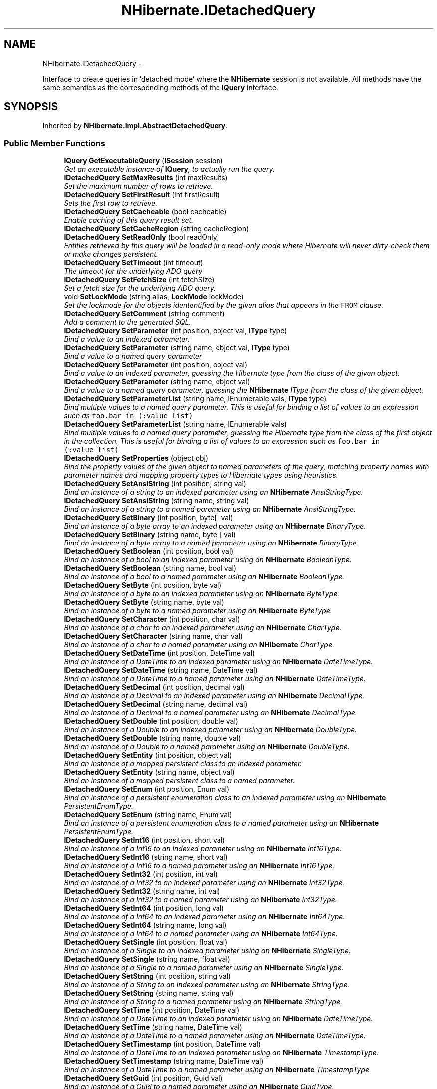 .TH "NHibernate.IDetachedQuery" 3 "Fri Jul 5 2013" "Version 1.0" "HSA.InfoSys" \" -*- nroff -*-
.ad l
.nh
.SH NAME
NHibernate.IDetachedQuery \- 
.PP
Interface to create queries in 'detached mode' where the \fBNHibernate\fP session is not available\&. All methods have the same semantics as the corresponding methods of the \fBIQuery\fP interface\&.  

.SH SYNOPSIS
.br
.PP
.PP
Inherited by \fBNHibernate\&.Impl\&.AbstractDetachedQuery\fP\&.
.SS "Public Member Functions"

.in +1c
.ti -1c
.RI "\fBIQuery\fP \fBGetExecutableQuery\fP (\fBISession\fP session)"
.br
.RI "\fIGet an executable instance of \fBIQuery\fP, to actually run the query\&.\fP"
.ti -1c
.RI "\fBIDetachedQuery\fP \fBSetMaxResults\fP (int maxResults)"
.br
.RI "\fISet the maximum number of rows to retrieve\&. \fP"
.ti -1c
.RI "\fBIDetachedQuery\fP \fBSetFirstResult\fP (int firstResult)"
.br
.RI "\fISets the first row to retrieve\&. \fP"
.ti -1c
.RI "\fBIDetachedQuery\fP \fBSetCacheable\fP (bool cacheable)"
.br
.RI "\fIEnable caching of this query result set\&. \fP"
.ti -1c
.RI "\fBIDetachedQuery\fP \fBSetCacheRegion\fP (string cacheRegion)"
.br
.ti -1c
.RI "\fBIDetachedQuery\fP \fBSetReadOnly\fP (bool readOnly)"
.br
.RI "\fIEntities retrieved by this query will be loaded in a read-only mode where Hibernate will never dirty-check them or make changes persistent\&. \fP"
.ti -1c
.RI "\fBIDetachedQuery\fP \fBSetTimeout\fP (int timeout)"
.br
.RI "\fIThe timeout for the underlying ADO query \fP"
.ti -1c
.RI "\fBIDetachedQuery\fP \fBSetFetchSize\fP (int fetchSize)"
.br
.RI "\fISet a fetch size for the underlying ADO query\&.\fP"
.ti -1c
.RI "void \fBSetLockMode\fP (string alias, \fBLockMode\fP lockMode)"
.br
.RI "\fISet the lockmode for the objects idententified by the given alias that appears in the \fCFROM\fP clause\&. \fP"
.ti -1c
.RI "\fBIDetachedQuery\fP \fBSetComment\fP (string comment)"
.br
.RI "\fIAdd a comment to the generated SQL\&.\fP"
.ti -1c
.RI "\fBIDetachedQuery\fP \fBSetParameter\fP (int position, object val, \fBIType\fP type)"
.br
.RI "\fIBind a value to an indexed parameter\&. \fP"
.ti -1c
.RI "\fBIDetachedQuery\fP \fBSetParameter\fP (string name, object val, \fBIType\fP type)"
.br
.RI "\fIBind a value to a named query parameter \fP"
.ti -1c
.RI "\fBIDetachedQuery\fP \fBSetParameter\fP (int position, object val)"
.br
.RI "\fIBind a value to an indexed parameter, guessing the Hibernate type from the class of the given object\&. \fP"
.ti -1c
.RI "\fBIDetachedQuery\fP \fBSetParameter\fP (string name, object val)"
.br
.RI "\fIBind a value to a named query parameter, guessing the \fBNHibernate\fP IType from the class of the given object\&. \fP"
.ti -1c
.RI "\fBIDetachedQuery\fP \fBSetParameterList\fP (string name, IEnumerable vals, \fBIType\fP type)"
.br
.RI "\fIBind multiple values to a named query parameter\&. This is useful for binding a list of values to an expression such as \fCfoo\&.bar in (:value_list)\fP \fP"
.ti -1c
.RI "\fBIDetachedQuery\fP \fBSetParameterList\fP (string name, IEnumerable vals)"
.br
.RI "\fIBind multiple values to a named query parameter, guessing the Hibernate type from the class of the first object in the collection\&. This is useful for binding a list of values to an expression such as \fCfoo\&.bar in (:value_list)\fP \fP"
.ti -1c
.RI "\fBIDetachedQuery\fP \fBSetProperties\fP (object obj)"
.br
.RI "\fIBind the property values of the given object to named parameters of the query, matching property names with parameter names and mapping property types to Hibernate types using heuristics\&. \fP"
.ti -1c
.RI "\fBIDetachedQuery\fP \fBSetAnsiString\fP (int position, string val)"
.br
.RI "\fIBind an instance of a string to an indexed parameter using an \fBNHibernate\fP AnsiStringType\&. \fP"
.ti -1c
.RI "\fBIDetachedQuery\fP \fBSetAnsiString\fP (string name, string val)"
.br
.RI "\fIBind an instance of a string to a named parameter using an \fBNHibernate\fP AnsiStringType\&. \fP"
.ti -1c
.RI "\fBIDetachedQuery\fP \fBSetBinary\fP (int position, byte[] val)"
.br
.RI "\fIBind an instance of a byte array to an indexed parameter using an \fBNHibernate\fP BinaryType\&. \fP"
.ti -1c
.RI "\fBIDetachedQuery\fP \fBSetBinary\fP (string name, byte[] val)"
.br
.RI "\fIBind an instance of a byte array to a named parameter using an \fBNHibernate\fP BinaryType\&. \fP"
.ti -1c
.RI "\fBIDetachedQuery\fP \fBSetBoolean\fP (int position, bool val)"
.br
.RI "\fIBind an instance of a bool to an indexed parameter using an \fBNHibernate\fP BooleanType\&. \fP"
.ti -1c
.RI "\fBIDetachedQuery\fP \fBSetBoolean\fP (string name, bool val)"
.br
.RI "\fIBind an instance of a bool to a named parameter using an \fBNHibernate\fP BooleanType\&. \fP"
.ti -1c
.RI "\fBIDetachedQuery\fP \fBSetByte\fP (int position, byte val)"
.br
.RI "\fIBind an instance of a byte to an indexed parameter using an \fBNHibernate\fP ByteType\&. \fP"
.ti -1c
.RI "\fBIDetachedQuery\fP \fBSetByte\fP (string name, byte val)"
.br
.RI "\fIBind an instance of a byte to a named parameter using an \fBNHibernate\fP ByteType\&. \fP"
.ti -1c
.RI "\fBIDetachedQuery\fP \fBSetCharacter\fP (int position, char val)"
.br
.RI "\fIBind an instance of a char to an indexed parameter using an \fBNHibernate\fP CharType\&. \fP"
.ti -1c
.RI "\fBIDetachedQuery\fP \fBSetCharacter\fP (string name, char val)"
.br
.RI "\fIBind an instance of a char to a named parameter using an \fBNHibernate\fP CharType\&. \fP"
.ti -1c
.RI "\fBIDetachedQuery\fP \fBSetDateTime\fP (int position, DateTime val)"
.br
.RI "\fIBind an instance of a DateTime to an indexed parameter using an \fBNHibernate\fP DateTimeType\&. \fP"
.ti -1c
.RI "\fBIDetachedQuery\fP \fBSetDateTime\fP (string name, DateTime val)"
.br
.RI "\fIBind an instance of a DateTime to a named parameter using an \fBNHibernate\fP DateTimeType\&. \fP"
.ti -1c
.RI "\fBIDetachedQuery\fP \fBSetDecimal\fP (int position, decimal val)"
.br
.RI "\fIBind an instance of a Decimal to an indexed parameter using an \fBNHibernate\fP DecimalType\&. \fP"
.ti -1c
.RI "\fBIDetachedQuery\fP \fBSetDecimal\fP (string name, decimal val)"
.br
.RI "\fIBind an instance of a Decimal to a named parameter using an \fBNHibernate\fP DecimalType\&. \fP"
.ti -1c
.RI "\fBIDetachedQuery\fP \fBSetDouble\fP (int position, double val)"
.br
.RI "\fIBind an instance of a Double to an indexed parameter using an \fBNHibernate\fP DoubleType\&. \fP"
.ti -1c
.RI "\fBIDetachedQuery\fP \fBSetDouble\fP (string name, double val)"
.br
.RI "\fIBind an instance of a Double to a named parameter using an \fBNHibernate\fP DoubleType\&. \fP"
.ti -1c
.RI "\fBIDetachedQuery\fP \fBSetEntity\fP (int position, object val)"
.br
.RI "\fIBind an instance of a mapped persistent class to an indexed parameter\&. \fP"
.ti -1c
.RI "\fBIDetachedQuery\fP \fBSetEntity\fP (string name, object val)"
.br
.RI "\fIBind an instance of a mapped persistent class to a named parameter\&. \fP"
.ti -1c
.RI "\fBIDetachedQuery\fP \fBSetEnum\fP (int position, Enum val)"
.br
.RI "\fIBind an instance of a persistent enumeration class to an indexed parameter using an \fBNHibernate\fP PersistentEnumType\&. \fP"
.ti -1c
.RI "\fBIDetachedQuery\fP \fBSetEnum\fP (string name, Enum val)"
.br
.RI "\fIBind an instance of a persistent enumeration class to a named parameter using an \fBNHibernate\fP PersistentEnumType\&. \fP"
.ti -1c
.RI "\fBIDetachedQuery\fP \fBSetInt16\fP (int position, short val)"
.br
.RI "\fIBind an instance of a Int16 to an indexed parameter using an \fBNHibernate\fP Int16Type\&. \fP"
.ti -1c
.RI "\fBIDetachedQuery\fP \fBSetInt16\fP (string name, short val)"
.br
.RI "\fIBind an instance of a Int16 to a named parameter using an \fBNHibernate\fP Int16Type\&. \fP"
.ti -1c
.RI "\fBIDetachedQuery\fP \fBSetInt32\fP (int position, int val)"
.br
.RI "\fIBind an instance of a Int32 to an indexed parameter using an \fBNHibernate\fP Int32Type\&. \fP"
.ti -1c
.RI "\fBIDetachedQuery\fP \fBSetInt32\fP (string name, int val)"
.br
.RI "\fIBind an instance of a Int32 to a named parameter using an \fBNHibernate\fP Int32Type\&. \fP"
.ti -1c
.RI "\fBIDetachedQuery\fP \fBSetInt64\fP (int position, long val)"
.br
.RI "\fIBind an instance of a Int64 to an indexed parameter using an \fBNHibernate\fP Int64Type\&. \fP"
.ti -1c
.RI "\fBIDetachedQuery\fP \fBSetInt64\fP (string name, long val)"
.br
.RI "\fIBind an instance of a Int64 to a named parameter using an \fBNHibernate\fP Int64Type\&. \fP"
.ti -1c
.RI "\fBIDetachedQuery\fP \fBSetSingle\fP (int position, float val)"
.br
.RI "\fIBind an instance of a Single to an indexed parameter using an \fBNHibernate\fP SingleType\&. \fP"
.ti -1c
.RI "\fBIDetachedQuery\fP \fBSetSingle\fP (string name, float val)"
.br
.RI "\fIBind an instance of a Single to a named parameter using an \fBNHibernate\fP SingleType\&. \fP"
.ti -1c
.RI "\fBIDetachedQuery\fP \fBSetString\fP (int position, string val)"
.br
.RI "\fIBind an instance of a String to an indexed parameter using an \fBNHibernate\fP StringType\&. \fP"
.ti -1c
.RI "\fBIDetachedQuery\fP \fBSetString\fP (string name, string val)"
.br
.RI "\fIBind an instance of a String to a named parameter using an \fBNHibernate\fP StringType\&. \fP"
.ti -1c
.RI "\fBIDetachedQuery\fP \fBSetTime\fP (int position, DateTime val)"
.br
.RI "\fIBind an instance of a DateTime to an indexed parameter using an \fBNHibernate\fP DateTimeType\&. \fP"
.ti -1c
.RI "\fBIDetachedQuery\fP \fBSetTime\fP (string name, DateTime val)"
.br
.RI "\fIBind an instance of a DateTime to a named parameter using an \fBNHibernate\fP DateTimeType\&. \fP"
.ti -1c
.RI "\fBIDetachedQuery\fP \fBSetTimestamp\fP (int position, DateTime val)"
.br
.RI "\fIBind an instance of a DateTime to an indexed parameter using an \fBNHibernate\fP TimestampType\&. \fP"
.ti -1c
.RI "\fBIDetachedQuery\fP \fBSetTimestamp\fP (string name, DateTime val)"
.br
.RI "\fIBind an instance of a DateTime to a named parameter using an \fBNHibernate\fP TimestampType\&. \fP"
.ti -1c
.RI "\fBIDetachedQuery\fP \fBSetGuid\fP (int position, Guid val)"
.br
.RI "\fIBind an instance of a Guid to a named parameter using an \fBNHibernate\fP GuidType\&. \fP"
.ti -1c
.RI "\fBIDetachedQuery\fP \fBSetGuid\fP (string name, Guid val)"
.br
.RI "\fIBind an instance of a Guid to a named parameter using an \fBNHibernate\fP GuidType\&. \fP"
.ti -1c
.RI "\fBIDetachedQuery\fP \fBSetFlushMode\fP (\fBFlushMode\fP flushMode)"
.br
.RI "\fIOverride the current session flush mode, just for this query\&. \fP"
.ti -1c
.RI "\fBIDetachedQuery\fP \fBSetResultTransformer\fP (\fBIResultTransformer\fP resultTransformer)"
.br
.RI "\fISet a strategy for handling the query results\&. This can be used to change 'shape' of the query result\&. \fP"
.ti -1c
.RI "\fBIDetachedQuery\fP \fBSetIgnoreUknownNamedParameters\fP (bool ignoredUnknownNamedParameters)"
.br
.RI "\fISet the value to ignore unknown parameters names\&. \fP"
.ti -1c
.RI "\fBIDetachedQuery\fP \fBSetCacheMode\fP (\fBCacheMode\fP cacheMode)"
.br
.RI "\fIOverride the current session cache mode, just for this query\&. \fP"
.in -1c
.SH "Detailed Description"
.PP 
Interface to create queries in 'detached mode' where the \fBNHibernate\fP session is not available\&. All methods have the same semantics as the corresponding methods of the \fBIQuery\fP interface\&. 


.PP
Definition at line 12 of file IDetachedQuery\&.cs\&.
.SH "Member Function Documentation"
.PP 
.SS "\fBIQuery\fP NHibernate\&.IDetachedQuery\&.GetExecutableQuery (\fBISession\fPsession)"

.PP
Get an executable instance of \fBIQuery\fP, to actually run the query\&.
.PP
Implemented in \fBNHibernate\&.Impl\&.AbstractDetachedQuery\fP, \fBNHibernate\&.Impl\&.DetachedNamedQuery\fP, \fBNHibernate\&.Impl\&.DetachedQuery\fP, and \fBNHibernate\&.Test\&.NHSpecificTest\&.NH1741\&.Fixture\&.DetachedNamedQueryCrack\fP\&.
.SS "\fBIDetachedQuery\fP NHibernate\&.IDetachedQuery\&.SetAnsiString (intposition, stringval)"

.PP
Bind an instance of a string to an indexed parameter using an \fBNHibernate\fP AnsiStringType\&. 
.PP
\fBParameters:\fP
.RS 4
\fIposition\fP The position of the parameter in the query string, numbered from \fC0\fP
.br
\fIval\fP A non-null instance of a string\&.
.RE
.PP

.PP
Implemented in \fBNHibernate\&.Impl\&.AbstractDetachedQuery\fP\&.
.SS "\fBIDetachedQuery\fP NHibernate\&.IDetachedQuery\&.SetAnsiString (stringname, stringval)"

.PP
Bind an instance of a string to a named parameter using an \fBNHibernate\fP AnsiStringType\&. 
.PP
\fBParameters:\fP
.RS 4
\fIname\fP The name of the parameter
.br
\fIval\fP A non-null instance of a string\&.
.RE
.PP

.PP
Implemented in \fBNHibernate\&.Impl\&.AbstractDetachedQuery\fP\&.
.SS "\fBIDetachedQuery\fP NHibernate\&.IDetachedQuery\&.SetBinary (intposition, byte[]val)"

.PP
Bind an instance of a byte array to an indexed parameter using an \fBNHibernate\fP BinaryType\&. 
.PP
\fBParameters:\fP
.RS 4
\fIposition\fP The position of the parameter in the query string, numbered from \fC0\fP
.br
\fIval\fP A non-null instance of a byte array\&.
.RE
.PP

.PP
Implemented in \fBNHibernate\&.Impl\&.AbstractDetachedQuery\fP\&.
.SS "\fBIDetachedQuery\fP NHibernate\&.IDetachedQuery\&.SetBinary (stringname, byte[]val)"

.PP
Bind an instance of a byte array to a named parameter using an \fBNHibernate\fP BinaryType\&. 
.PP
\fBParameters:\fP
.RS 4
\fIname\fP The name of the parameter
.br
\fIval\fP A non-null instance of a byte array\&.
.RE
.PP

.PP
Implemented in \fBNHibernate\&.Impl\&.AbstractDetachedQuery\fP\&.
.SS "\fBIDetachedQuery\fP NHibernate\&.IDetachedQuery\&.SetBoolean (intposition, boolval)"

.PP
Bind an instance of a bool to an indexed parameter using an \fBNHibernate\fP BooleanType\&. 
.PP
\fBParameters:\fP
.RS 4
\fIposition\fP The position of the parameter in the query string, numbered from \fC0\fP
.br
\fIval\fP A non-null instance of a bool\&.
.RE
.PP

.PP
Implemented in \fBNHibernate\&.Impl\&.AbstractDetachedQuery\fP\&.
.SS "\fBIDetachedQuery\fP NHibernate\&.IDetachedQuery\&.SetBoolean (stringname, boolval)"

.PP
Bind an instance of a bool to a named parameter using an \fBNHibernate\fP BooleanType\&. 
.PP
\fBParameters:\fP
.RS 4
\fIname\fP The name of the parameter
.br
\fIval\fP A non-null instance of a bool\&.
.RE
.PP

.PP
Implemented in \fBNHibernate\&.Impl\&.AbstractDetachedQuery\fP\&.
.SS "\fBIDetachedQuery\fP NHibernate\&.IDetachedQuery\&.SetByte (intposition, byteval)"

.PP
Bind an instance of a byte to an indexed parameter using an \fBNHibernate\fP ByteType\&. 
.PP
\fBParameters:\fP
.RS 4
\fIposition\fP The position of the parameter in the query string, numbered from \fC0\fP
.br
\fIval\fP A non-null instance of a byte\&.
.RE
.PP

.PP
Implemented in \fBNHibernate\&.Impl\&.AbstractDetachedQuery\fP\&.
.SS "\fBIDetachedQuery\fP NHibernate\&.IDetachedQuery\&.SetByte (stringname, byteval)"

.PP
Bind an instance of a byte to a named parameter using an \fBNHibernate\fP ByteType\&. 
.PP
\fBParameters:\fP
.RS 4
\fIname\fP The name of the parameter
.br
\fIval\fP A non-null instance of a byte\&.
.RE
.PP

.PP
Implemented in \fBNHibernate\&.Impl\&.AbstractDetachedQuery\fP\&.
.SS "\fBIDetachedQuery\fP NHibernate\&.IDetachedQuery\&.SetCacheable (boolcacheable)"

.PP
Enable caching of this query result set\&. 
.PP
\fBParameters:\fP
.RS 4
\fIcacheable\fP Should the query results be cacheable?
.RE
.PP

.PP
Implemented in \fBNHibernate\&.Impl\&.DetachedNamedQuery\fP, and \fBNHibernate\&.Impl\&.AbstractDetachedQuery\fP\&.
.SS "\fBIDetachedQuery\fP NHibernate\&.IDetachedQuery\&.SetCacheMode (\fBCacheMode\fPcacheMode)"

.PP
Override the current session cache mode, just for this query\&. 
.PP
\fBParameters:\fP
.RS 4
\fIcacheMode\fP The cache mode to use\&. 
.RE
.PP
\fBReturns:\fP
.RS 4
this (for method chaining) 
.RE
.PP

.PP
Implemented in \fBNHibernate\&.Impl\&.AbstractDetachedQuery\fP, and \fBNHibernate\&.Impl\&.DetachedNamedQuery\fP\&.
.SS "\fBIDetachedQuery\fP NHibernate\&.IDetachedQuery\&.SetCacheRegion (stringcacheRegion)"
Set the name of the cache region\&. 
.PP
\fBParameters:\fP
.RS 4
\fIcacheRegion\fP The name of a query cache region, or  for the default query cache
.RE
.PP

.PP
Implemented in \fBNHibernate\&.Impl\&.DetachedNamedQuery\fP, and \fBNHibernate\&.Impl\&.AbstractDetachedQuery\fP\&.
.SS "\fBIDetachedQuery\fP NHibernate\&.IDetachedQuery\&.SetCharacter (intposition, charval)"

.PP
Bind an instance of a char to an indexed parameter using an \fBNHibernate\fP CharType\&. 
.PP
\fBParameters:\fP
.RS 4
\fIposition\fP The position of the parameter in the query string, numbered from \fC0\fP
.br
\fIval\fP A non-null instance of a char\&.
.RE
.PP

.PP
Implemented in \fBNHibernate\&.Impl\&.AbstractDetachedQuery\fP\&.
.SS "\fBIDetachedQuery\fP NHibernate\&.IDetachedQuery\&.SetCharacter (stringname, charval)"

.PP
Bind an instance of a char to a named parameter using an \fBNHibernate\fP CharType\&. 
.PP
\fBParameters:\fP
.RS 4
\fIname\fP The name of the parameter
.br
\fIval\fP A non-null instance of a char\&.
.RE
.PP

.PP
Implemented in \fBNHibernate\&.Impl\&.AbstractDetachedQuery\fP\&.
.SS "\fBIDetachedQuery\fP NHibernate\&.IDetachedQuery\&.SetComment (stringcomment)"

.PP
Add a comment to the generated SQL\&.
.PP
\fBParameters:\fP
.RS 4
\fIcomment\fP a human-readable string 
.RE
.PP

.PP
Implemented in \fBNHibernate\&.Impl\&.DetachedNamedQuery\fP, and \fBNHibernate\&.Impl\&.AbstractDetachedQuery\fP\&.
.SS "\fBIDetachedQuery\fP NHibernate\&.IDetachedQuery\&.SetDateTime (intposition, DateTimeval)"

.PP
Bind an instance of a DateTime to an indexed parameter using an \fBNHibernate\fP DateTimeType\&. 
.PP
\fBParameters:\fP
.RS 4
\fIposition\fP The position of the parameter in the query string, numbered from \fC0\fP
.br
\fIval\fP A non-null instance of a DateTime\&.
.RE
.PP

.PP
Implemented in \fBNHibernate\&.Impl\&.AbstractDetachedQuery\fP\&.
.SS "\fBIDetachedQuery\fP NHibernate\&.IDetachedQuery\&.SetDateTime (stringname, DateTimeval)"

.PP
Bind an instance of a DateTime to a named parameter using an \fBNHibernate\fP DateTimeType\&. 
.PP
\fBParameters:\fP
.RS 4
\fIval\fP A non-null instance of a DateTime\&.
.br
\fIname\fP The name of the parameter
.RE
.PP

.PP
Implemented in \fBNHibernate\&.Impl\&.AbstractDetachedQuery\fP\&.
.SS "\fBIDetachedQuery\fP NHibernate\&.IDetachedQuery\&.SetDecimal (intposition, decimalval)"

.PP
Bind an instance of a Decimal to an indexed parameter using an \fBNHibernate\fP DecimalType\&. 
.PP
\fBParameters:\fP
.RS 4
\fIposition\fP The position of the parameter in the query string, numbered from \fC0\fP
.br
\fIval\fP A non-null instance of a Decimal\&.
.RE
.PP

.PP
Implemented in \fBNHibernate\&.Impl\&.AbstractDetachedQuery\fP\&.
.SS "\fBIDetachedQuery\fP NHibernate\&.IDetachedQuery\&.SetDecimal (stringname, decimalval)"

.PP
Bind an instance of a Decimal to a named parameter using an \fBNHibernate\fP DecimalType\&. 
.PP
\fBParameters:\fP
.RS 4
\fIname\fP The name of the parameter
.br
\fIval\fP A non-null instance of a Decimal\&.
.RE
.PP

.PP
Implemented in \fBNHibernate\&.Impl\&.AbstractDetachedQuery\fP\&.
.SS "\fBIDetachedQuery\fP NHibernate\&.IDetachedQuery\&.SetDouble (intposition, doubleval)"

.PP
Bind an instance of a Double to an indexed parameter using an \fBNHibernate\fP DoubleType\&. 
.PP
\fBParameters:\fP
.RS 4
\fIposition\fP The position of the parameter in the query string, numbered from \fC0\fP
.br
\fIval\fP A non-null instance of a Double\&.
.RE
.PP

.PP
Implemented in \fBNHibernate\&.Impl\&.AbstractDetachedQuery\fP\&.
.SS "\fBIDetachedQuery\fP NHibernate\&.IDetachedQuery\&.SetDouble (stringname, doubleval)"

.PP
Bind an instance of a Double to a named parameter using an \fBNHibernate\fP DoubleType\&. 
.PP
\fBParameters:\fP
.RS 4
\fIname\fP The name of the parameter
.br
\fIval\fP A non-null instance of a Double\&.
.RE
.PP

.PP
Implemented in \fBNHibernate\&.Impl\&.AbstractDetachedQuery\fP\&.
.SS "\fBIDetachedQuery\fP NHibernate\&.IDetachedQuery\&.SetEntity (intposition, objectval)"

.PP
Bind an instance of a mapped persistent class to an indexed parameter\&. 
.PP
\fBParameters:\fP
.RS 4
\fIposition\fP Position of the parameter in the query string, numbered from \fC0\fP
.br
\fIval\fP A non-null instance of a persistent class
.RE
.PP

.PP
Implemented in \fBNHibernate\&.Impl\&.AbstractDetachedQuery\fP\&.
.SS "\fBIDetachedQuery\fP NHibernate\&.IDetachedQuery\&.SetEntity (stringname, objectval)"

.PP
Bind an instance of a mapped persistent class to a named parameter\&. 
.PP
\fBParameters:\fP
.RS 4
\fIname\fP The name of the parameter
.br
\fIval\fP A non-null instance of a persistent class
.RE
.PP

.PP
Implemented in \fBNHibernate\&.Impl\&.AbstractDetachedQuery\fP\&.
.SS "\fBIDetachedQuery\fP NHibernate\&.IDetachedQuery\&.SetEnum (intposition, Enumval)"

.PP
Bind an instance of a persistent enumeration class to an indexed parameter using an \fBNHibernate\fP PersistentEnumType\&. 
.PP
\fBParameters:\fP
.RS 4
\fIposition\fP The position of the parameter in the query string, numbered from \fC0\fP
.br
\fIval\fP A non-null instance of a persistent enumeration
.RE
.PP

.PP
Implemented in \fBNHibernate\&.Impl\&.AbstractDetachedQuery\fP\&.
.SS "\fBIDetachedQuery\fP NHibernate\&.IDetachedQuery\&.SetEnum (stringname, Enumval)"

.PP
Bind an instance of a persistent enumeration class to a named parameter using an \fBNHibernate\fP PersistentEnumType\&. 
.PP
\fBParameters:\fP
.RS 4
\fIname\fP The name of the parameter
.br
\fIval\fP A non-null instance of a persistent enumeration
.RE
.PP

.PP
Implemented in \fBNHibernate\&.Impl\&.AbstractDetachedQuery\fP\&.
.SS "\fBIDetachedQuery\fP NHibernate\&.IDetachedQuery\&.SetFetchSize (intfetchSize)"

.PP
Set a fetch size for the underlying ADO query\&.
.PP
\fBParameters:\fP
.RS 4
\fIfetchSize\fP the fetch size 
.RE
.PP

.PP
Implemented in \fBNHibernate\&.Impl\&.DetachedNamedQuery\fP, and \fBNHibernate\&.Impl\&.AbstractDetachedQuery\fP\&.
.SS "\fBIDetachedQuery\fP NHibernate\&.IDetachedQuery\&.SetFirstResult (intfirstResult)"

.PP
Sets the first row to retrieve\&. 
.PP
\fBParameters:\fP
.RS 4
\fIfirstResult\fP The first row to retreive\&.
.RE
.PP

.PP
Implemented in \fBNHibernate\&.Impl\&.AbstractDetachedQuery\fP\&.
.SS "\fBIDetachedQuery\fP NHibernate\&.IDetachedQuery\&.SetFlushMode (\fBFlushMode\fPflushMode)"

.PP
Override the current session flush mode, just for this query\&. 
.PP
Implemented in \fBNHibernate\&.Impl\&.AbstractDetachedQuery\fP, and \fBNHibernate\&.Impl\&.DetachedNamedQuery\fP\&.
.SS "\fBIDetachedQuery\fP NHibernate\&.IDetachedQuery\&.SetGuid (intposition, Guidval)"

.PP
Bind an instance of a Guid to a named parameter using an \fBNHibernate\fP GuidType\&. 
.PP
\fBParameters:\fP
.RS 4
\fIposition\fP The position of the parameter in the query string, numbered from \fC0\fP
.br
\fIval\fP An instance of a Guid\&.
.RE
.PP

.PP
Implemented in \fBNHibernate\&.Impl\&.AbstractDetachedQuery\fP\&.
.SS "\fBIDetachedQuery\fP NHibernate\&.IDetachedQuery\&.SetGuid (stringname, Guidval)"

.PP
Bind an instance of a Guid to a named parameter using an \fBNHibernate\fP GuidType\&. 
.PP
\fBParameters:\fP
.RS 4
\fIname\fP The name of the parameter
.br
\fIval\fP An instance of a Guid\&.
.RE
.PP

.PP
Implemented in \fBNHibernate\&.Impl\&.AbstractDetachedQuery\fP\&.
.SS "\fBIDetachedQuery\fP NHibernate\&.IDetachedQuery\&.SetIgnoreUknownNamedParameters (boolignoredUnknownNamedParameters)"

.PP
Set the value to ignore unknown parameters names\&. 
.PP
\fBParameters:\fP
.RS 4
\fIignoredUnknownNamedParameters\fP True to ignore unknown parameters names\&.
.RE
.PP

.PP
Implemented in \fBNHibernate\&.Impl\&.AbstractDetachedQuery\fP\&.
.SS "\fBIDetachedQuery\fP NHibernate\&.IDetachedQuery\&.SetInt16 (intposition, shortval)"

.PP
Bind an instance of a Int16 to an indexed parameter using an \fBNHibernate\fP Int16Type\&. 
.PP
\fBParameters:\fP
.RS 4
\fIposition\fP The position of the parameter in the query string, numbered from \fC0\fP
.br
\fIval\fP A non-null instance of a Int16\&.
.RE
.PP

.PP
Implemented in \fBNHibernate\&.Impl\&.AbstractDetachedQuery\fP\&.
.SS "\fBIDetachedQuery\fP NHibernate\&.IDetachedQuery\&.SetInt16 (stringname, shortval)"

.PP
Bind an instance of a Int16 to a named parameter using an \fBNHibernate\fP Int16Type\&. 
.PP
\fBParameters:\fP
.RS 4
\fIname\fP The name of the parameter
.br
\fIval\fP A non-null instance of a Int16\&.
.RE
.PP

.PP
Implemented in \fBNHibernate\&.Impl\&.AbstractDetachedQuery\fP\&.
.SS "\fBIDetachedQuery\fP NHibernate\&.IDetachedQuery\&.SetInt32 (intposition, intval)"

.PP
Bind an instance of a Int32 to an indexed parameter using an \fBNHibernate\fP Int32Type\&. 
.PP
\fBParameters:\fP
.RS 4
\fIposition\fP The position of the parameter in the query string, numbered from \fC0\fP
.br
\fIval\fP A non-null instance of a Int32\&.
.RE
.PP

.PP
Implemented in \fBNHibernate\&.Impl\&.AbstractDetachedQuery\fP\&.
.SS "\fBIDetachedQuery\fP NHibernate\&.IDetachedQuery\&.SetInt32 (stringname, intval)"

.PP
Bind an instance of a Int32 to a named parameter using an \fBNHibernate\fP Int32Type\&. 
.PP
\fBParameters:\fP
.RS 4
\fIname\fP The name of the parameter
.br
\fIval\fP A non-null instance of a Int32\&.
.RE
.PP

.PP
Implemented in \fBNHibernate\&.Impl\&.AbstractDetachedQuery\fP\&.
.SS "\fBIDetachedQuery\fP NHibernate\&.IDetachedQuery\&.SetInt64 (intposition, longval)"

.PP
Bind an instance of a Int64 to an indexed parameter using an \fBNHibernate\fP Int64Type\&. 
.PP
\fBParameters:\fP
.RS 4
\fIposition\fP The position of the parameter in the query string, numbered from \fC0\fP
.br
\fIval\fP A non-null instance of a Int64\&.
.RE
.PP

.PP
Implemented in \fBNHibernate\&.Impl\&.AbstractDetachedQuery\fP\&.
.SS "\fBIDetachedQuery\fP NHibernate\&.IDetachedQuery\&.SetInt64 (stringname, longval)"

.PP
Bind an instance of a Int64 to a named parameter using an \fBNHibernate\fP Int64Type\&. 
.PP
\fBParameters:\fP
.RS 4
\fIname\fP The name of the parameter
.br
\fIval\fP A non-null instance of a Int64\&.
.RE
.PP

.PP
Implemented in \fBNHibernate\&.Impl\&.AbstractDetachedQuery\fP\&.
.SS "void NHibernate\&.IDetachedQuery\&.SetLockMode (stringalias, \fBLockMode\fPlockMode)"

.PP
Set the lockmode for the objects idententified by the given alias that appears in the \fCFROM\fP clause\&. 
.PP
\fBParameters:\fP
.RS 4
\fIalias\fP alias a query alias, or \fCthis\fP for a collection filter
.br
\fIlockMode\fP 
.RE
.PP

.PP
Implemented in \fBNHibernate\&.Impl\&.AbstractDetachedQuery\fP\&.
.SS "\fBIDetachedQuery\fP NHibernate\&.IDetachedQuery\&.SetMaxResults (intmaxResults)"

.PP
Set the maximum number of rows to retrieve\&. 
.PP
\fBParameters:\fP
.RS 4
\fImaxResults\fP The maximum number of rows to retreive\&.
.RE
.PP

.PP
Implemented in \fBNHibernate\&.Impl\&.AbstractDetachedQuery\fP\&.
.SS "\fBIDetachedQuery\fP NHibernate\&.IDetachedQuery\&.SetParameter (intposition, objectval, \fBIType\fPtype)"

.PP
Bind a value to an indexed parameter\&. 
.PP
\fBParameters:\fP
.RS 4
\fIposition\fP Position of the parameter in the query, numbered from \fC0\fP
.br
\fIval\fP The possibly null parameter value
.br
\fItype\fP The Hibernate type
.RE
.PP

.PP
Implemented in \fBNHibernate\&.Impl\&.AbstractDetachedQuery\fP\&.
.SS "\fBIDetachedQuery\fP NHibernate\&.IDetachedQuery\&.SetParameter (stringname, objectval, \fBIType\fPtype)"

.PP
Bind a value to a named query parameter 
.PP
\fBParameters:\fP
.RS 4
\fIname\fP The name of the parameter
.br
\fIval\fP The possibly null parameter value
.br
\fItype\fP The \fBNHibernate\fP IType\&.
.RE
.PP

.PP
Implemented in \fBNHibernate\&.Impl\&.AbstractDetachedQuery\fP\&.
.SS "\fBIDetachedQuery\fP NHibernate\&.IDetachedQuery\&.SetParameter (intposition, objectval)"

.PP
Bind a value to an indexed parameter, guessing the Hibernate type from the class of the given object\&. 
.PP
\fBParameters:\fP
.RS 4
\fIposition\fP The position of the parameter in the query, numbered from \fC0\fP
.br
\fIval\fP The non-null parameter value
.RE
.PP

.PP
Implemented in \fBNHibernate\&.Impl\&.AbstractDetachedQuery\fP\&.
.SS "\fBIDetachedQuery\fP NHibernate\&.IDetachedQuery\&.SetParameter (stringname, objectval)"

.PP
Bind a value to a named query parameter, guessing the \fBNHibernate\fP IType from the class of the given object\&. 
.PP
\fBParameters:\fP
.RS 4
\fIname\fP The name of the parameter
.br
\fIval\fP The non-null parameter value
.RE
.PP

.PP
Implemented in \fBNHibernate\&.Impl\&.AbstractDetachedQuery\fP\&.
.SS "\fBIDetachedQuery\fP NHibernate\&.IDetachedQuery\&.SetParameterList (stringname, IEnumerablevals, \fBIType\fPtype)"

.PP
Bind multiple values to a named query parameter\&. This is useful for binding a list of values to an expression such as \fCfoo\&.bar in (:value_list)\fP 
.PP
\fBParameters:\fP
.RS 4
\fIname\fP The name of the parameter
.br
\fIvals\fP A collection of values to list
.br
\fItype\fP The Hibernate type of the values
.RE
.PP

.PP
Implemented in \fBNHibernate\&.Impl\&.AbstractDetachedQuery\fP\&.
.SS "\fBIDetachedQuery\fP NHibernate\&.IDetachedQuery\&.SetParameterList (stringname, IEnumerablevals)"

.PP
Bind multiple values to a named query parameter, guessing the Hibernate type from the class of the first object in the collection\&. This is useful for binding a list of values to an expression such as \fCfoo\&.bar in (:value_list)\fP 
.PP
\fBParameters:\fP
.RS 4
\fIname\fP The name of the parameter
.br
\fIvals\fP A collection of values to list
.RE
.PP

.PP
Implemented in \fBNHibernate\&.Impl\&.AbstractDetachedQuery\fP\&.
.SS "\fBIDetachedQuery\fP NHibernate\&.IDetachedQuery\&.SetProperties (objectobj)"

.PP
Bind the property values of the given object to named parameters of the query, matching property names with parameter names and mapping property types to Hibernate types using heuristics\&. 
.PP
\fBParameters:\fP
.RS 4
\fIobj\fP Any POCO
.RE
.PP

.PP
Implemented in \fBNHibernate\&.Impl\&.AbstractDetachedQuery\fP\&.
.SS "\fBIDetachedQuery\fP NHibernate\&.IDetachedQuery\&.SetReadOnly (boolreadOnly)"

.PP
Entities retrieved by this query will be loaded in a read-only mode where Hibernate will never dirty-check them or make changes persistent\&. 
.PP
\fBParameters:\fP
.RS 4
\fIreadOnly\fP Enable/Disable read -only mode
.RE
.PP

.PP
Implemented in \fBNHibernate\&.Impl\&.DetachedNamedQuery\fP, and \fBNHibernate\&.Impl\&.AbstractDetachedQuery\fP\&.
.SS "\fBIDetachedQuery\fP NHibernate\&.IDetachedQuery\&.SetResultTransformer (\fBIResultTransformer\fPresultTransformer)"

.PP
Set a strategy for handling the query results\&. This can be used to change 'shape' of the query result\&. 
.PP
Implemented in \fBNHibernate\&.Impl\&.AbstractDetachedQuery\fP\&.
.SS "\fBIDetachedQuery\fP NHibernate\&.IDetachedQuery\&.SetSingle (intposition, floatval)"

.PP
Bind an instance of a Single to an indexed parameter using an \fBNHibernate\fP SingleType\&. 
.PP
\fBParameters:\fP
.RS 4
\fIposition\fP The position of the parameter in the query string, numbered from \fC0\fP
.br
\fIval\fP A non-null instance of a Single\&.
.RE
.PP

.PP
Implemented in \fBNHibernate\&.Impl\&.AbstractDetachedQuery\fP\&.
.SS "\fBIDetachedQuery\fP NHibernate\&.IDetachedQuery\&.SetSingle (stringname, floatval)"

.PP
Bind an instance of a Single to a named parameter using an \fBNHibernate\fP SingleType\&. 
.PP
\fBParameters:\fP
.RS 4
\fIname\fP The name of the parameter
.br
\fIval\fP A non-null instance of a Single\&.
.RE
.PP

.PP
Implemented in \fBNHibernate\&.Impl\&.AbstractDetachedQuery\fP\&.
.SS "\fBIDetachedQuery\fP NHibernate\&.IDetachedQuery\&.SetString (intposition, stringval)"

.PP
Bind an instance of a String to an indexed parameter using an \fBNHibernate\fP StringType\&. 
.PP
\fBParameters:\fP
.RS 4
\fIposition\fP The position of the parameter in the query string, numbered from \fC0\fP
.br
\fIval\fP A non-null instance of a String\&.
.RE
.PP

.PP
Implemented in \fBNHibernate\&.Impl\&.AbstractDetachedQuery\fP\&.
.SS "\fBIDetachedQuery\fP NHibernate\&.IDetachedQuery\&.SetString (stringname, stringval)"

.PP
Bind an instance of a String to a named parameter using an \fBNHibernate\fP StringType\&. 
.PP
\fBParameters:\fP
.RS 4
\fIname\fP The name of the parameter
.br
\fIval\fP A non-null instance of a String\&.
.RE
.PP

.PP
Implemented in \fBNHibernate\&.Impl\&.AbstractDetachedQuery\fP\&.
.SS "\fBIDetachedQuery\fP NHibernate\&.IDetachedQuery\&.SetTime (intposition, DateTimeval)"

.PP
Bind an instance of a DateTime to an indexed parameter using an \fBNHibernate\fP DateTimeType\&. 
.PP
\fBParameters:\fP
.RS 4
\fIposition\fP The position of the parameter in the query string, numbered from \fC0\fP
.br
\fIval\fP A non-null instance of a DateTime\&.
.RE
.PP

.PP
Implemented in \fBNHibernate\&.Impl\&.AbstractDetachedQuery\fP\&.
.SS "\fBIDetachedQuery\fP NHibernate\&.IDetachedQuery\&.SetTime (stringname, DateTimeval)"

.PP
Bind an instance of a DateTime to a named parameter using an \fBNHibernate\fP DateTimeType\&. 
.PP
\fBParameters:\fP
.RS 4
\fIname\fP The name of the parameter
.br
\fIval\fP A non-null instance of a DateTime\&.
.RE
.PP

.PP
Implemented in \fBNHibernate\&.Impl\&.AbstractDetachedQuery\fP\&.
.SS "\fBIDetachedQuery\fP NHibernate\&.IDetachedQuery\&.SetTimeout (inttimeout)"

.PP
The timeout for the underlying ADO query 
.PP
\fBParameters:\fP
.RS 4
\fItimeout\fP 
.RE
.PP

.PP
Implemented in \fBNHibernate\&.Impl\&.DetachedNamedQuery\fP, and \fBNHibernate\&.Impl\&.AbstractDetachedQuery\fP\&.
.SS "\fBIDetachedQuery\fP NHibernate\&.IDetachedQuery\&.SetTimestamp (intposition, DateTimeval)"

.PP
Bind an instance of a DateTime to an indexed parameter using an \fBNHibernate\fP TimestampType\&. 
.PP
\fBParameters:\fP
.RS 4
\fIposition\fP The position of the parameter in the query string, numbered from \fC0\fP
.br
\fIval\fP A non-null instance of a DateTime\&.
.RE
.PP

.PP
Implemented in \fBNHibernate\&.Impl\&.AbstractDetachedQuery\fP\&.
.SS "\fBIDetachedQuery\fP NHibernate\&.IDetachedQuery\&.SetTimestamp (stringname, DateTimeval)"

.PP
Bind an instance of a DateTime to a named parameter using an \fBNHibernate\fP TimestampType\&. 
.PP
\fBParameters:\fP
.RS 4
\fIname\fP The name of the parameter
.br
\fIval\fP A non-null instance of a DateTime\&.
.RE
.PP

.PP
Implemented in \fBNHibernate\&.Impl\&.AbstractDetachedQuery\fP\&.

.SH "Author"
.PP 
Generated automatically by Doxygen for HSA\&.InfoSys from the source code\&.
